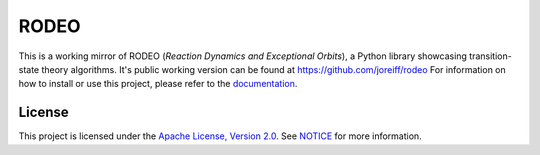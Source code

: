 .. Copyright 2022 Johannes Reiff
   SPDX-License-Identifier: Apache-2.0

*****
RODEO
*****

.. highlight:: console

This is a working mirror of RODEO (*Reaction Dynamics and Exceptional Orbits*),
a Python library showcasing transition-state theory algorithms.
It's public working version can be found at https://github.com/joreiff/rodeo
For information on how to install or use this project,
please refer to the `documentation <doc/>`_.



License
=======

This project is licensed under the `Apache License, Version 2.0 <LICENSE>`_.
See `NOTICE <NOTICE>`_ for more information.
